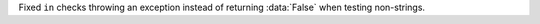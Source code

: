 Fixed ``in`` checks throwing an exception instead of returning :data:`False` when testing non-strings.
